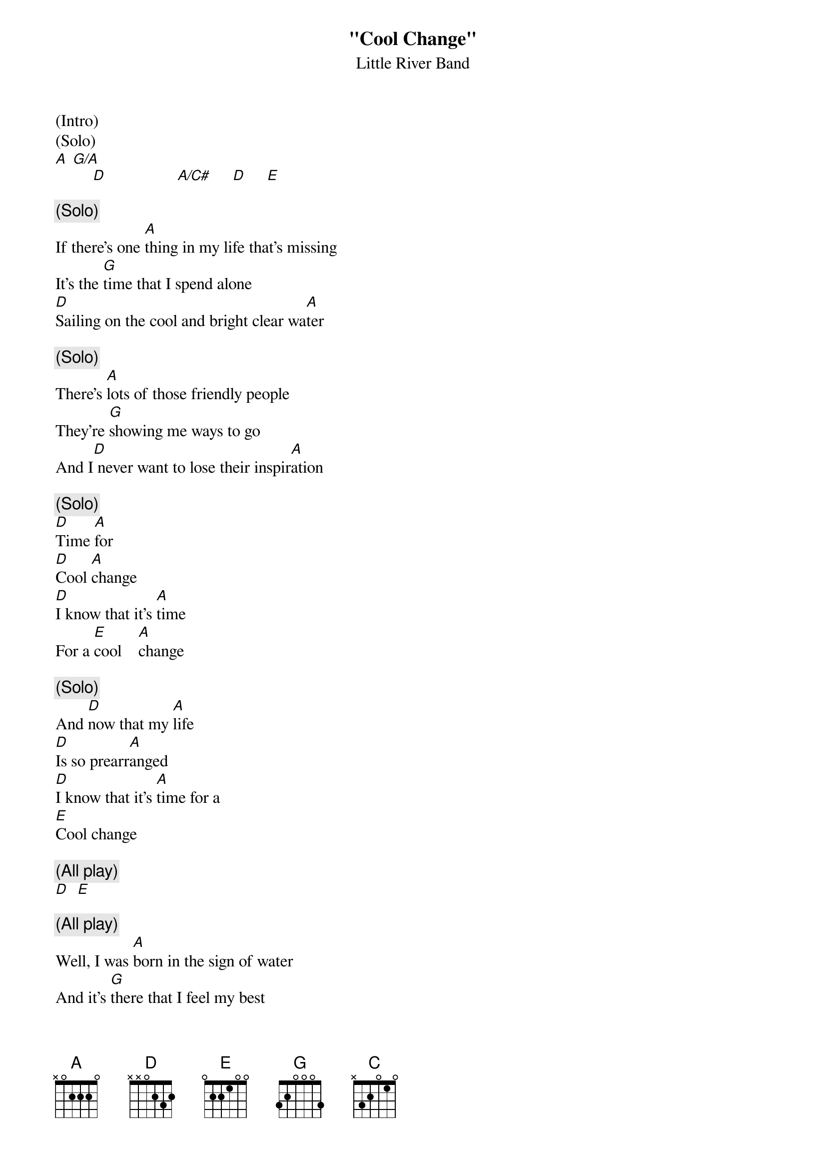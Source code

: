 {t: "Cool Change"}
{st: Little River Band}
{define: G/A frets 2 2 3 2}

(Intro)
(Solo)
[A] [G/A]
         [D]                 [A/C#]     [D]     [E]

{c: (Solo)}
If there's one [A]thing in my life that's missing
It's the [G]time that I spend alone
[D]Sailing on the cool and bright clear wa[A]ter

{c: (Solo)}
There's [A]lots of those friendly people
They're [G]showing me ways to go
And I[D] never want to lose their inspir[A]ation

{c: (Solo)}
[D]Time [A]for
[D]Cool [A]change
[D]I know that it's [A]time
For a [E]cool    [A]change

{c: (Solo)}
And [D]now that my [A]life
[D]Is so prearr[A]anged
[D]I know that it's [A]time for a
[E]Cool change

{c: (All play)}
[D]  [E]

{c: (All play)}
Well, I was [A]born in the sign of water
And it's [G]there that I feel my best
[D]The albatross and the whales they are my [A]brothers

It's [A]kind of a special feeling
When you're [G]out on the sea alone
[D]Staring at the full moon like a [A]lover

[D]Time [A]for
[D]Cool [A]change
[D]I know that it's [A]time         ([D]Time [A]For)
For a [E]cool    [A]change

And [D]now that my [A]life          ([D]Time [A]for a)
[D]Is so prearr[A]anged             ([D]cool [A]change)
[D]I know that it's [A]time for a   ([D]Time [A]for)
[E]Cool change

I've [C]never been romantic
And [A]sometimes I don't care
I [C]know it may sound selfish
But [E]let me breathe the air [A]

{textcolour: blue}
If there's one [A]thing in my life that's missing
It's the [G]time that I spend alone
[D]Sailing on the cool and bright clear wa[A]ter

There's [A]lots of those friendly people
They're [G]showing me ways to go
But I[D] never want to lose their inspir[A]ation [D] [E]
{textcolour}

{c: (Solo)}
If there's one [A]thing in my life that's missing
It's the [G]time that I spend alone
[D]Sailing on the cool and bright clear wa[A]ter[D]  [E]

{c: (Solo)}
It's [A]kind of a special feeling
[G]Out on the sea alone
[D]Staring at the full moon like a [A]lover

{c: (All play)}
[D]Time [A]for
[D]Cool [A]change
[D]I know that it's [A]time         ([D]Time [A]For)
For a [E]cool    [A]change

And [D]now that my [A]life          ([D]Time [A]for a)
[D]Is so prearr[A]anged             ([D]cool [A]change)
[D]I know that it's [A]time for a   ([D]Time [A]for)
[E]Cool change

 [A] [D]  [E] [A]
